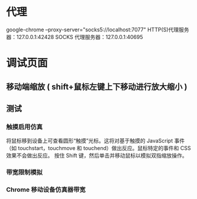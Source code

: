 * 代理
  google-chrome --proxy-server="socks5://localhost:7077"
  HTTP(S)代理服务器：127.0.0.1:42428
  SOCKS 代理服务器：127.0.0.1:40695

* 调试页面
** 移动端缩放 ( shift+鼠标左键上下移动进行放大缩小 )
** 测试
*** 触摸启用仿真
 将鼠标移到设备上可查看圆形“触摸”光标。这将对基于触摸的 JavaScript 事件（如 touchstart，touchmove 和 touchend）做出反应。鼠标特定的事件和 CSS 效果不会做出反应。
 按住 Shift 键，然后单击并移动鼠标以模拟双指缩放操作。
*** 带宽限制模拟
*** Chrome 移动设备仿真器带宽
